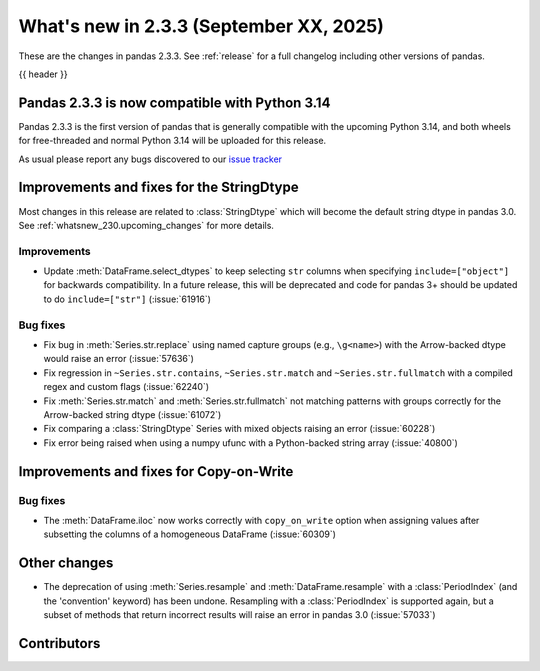 .. _whatsnew_233:

What's new in 2.3.3 (September XX, 2025)
----------------------------------------

These are the changes in pandas 2.3.3. See :ref:`release` for a full changelog
including other versions of pandas.

{{ header }}

.. _whatsnew_220.py14_compat:

Pandas 2.3.3 is now compatible with Python 3.14
~~~~~~~~~~~~~~~~~~~~~~~~~~~~~~~~~~~~~~~~~~~~~~~

Pandas 2.3.3 is the first version of pandas that is generally compatible with the upcoming
Python 3.14, and both wheels for free-threaded and normal Python 3.14 will be uploaded for
this release.

As usual please report any bugs discovered to our `issue tracker <https://github.com/pandas-dev/pandas/issues/new/choose>`_

.. ---------------------------------------------------------------------------
.. _whatsnew_233.string_fixes:

Improvements and fixes for the StringDtype
~~~~~~~~~~~~~~~~~~~~~~~~~~~~~~~~~~~~~~~~~~

Most changes in this release are related to :class:`StringDtype` which will
become the default string dtype in pandas 3.0. See
:ref:`whatsnew_230.upcoming_changes` for more details.

.. _whatsnew_233.string_fixes.improvements:

Improvements
^^^^^^^^^^^^
- Update :meth:`DataFrame.select_dtypes` to keep selecting ``str`` columns when
  specifying ``include=["object"]`` for backwards compatibility. In a future
  release, this will be deprecated and code for pandas 3+ should be updated to
  do ``include=["str"]`` (:issue:`61916`)


.. _whatsnew_233.string_fixes.bugs:

Bug fixes
^^^^^^^^^
- Fix bug in :meth:`Series.str.replace` using named capture groups (e.g., ``\g<name>``) with the Arrow-backed dtype would raise an error (:issue:`57636`)
- Fix regression in ``~Series.str.contains``, ``~Series.str.match`` and ``~Series.str.fullmatch``
  with a compiled regex and custom flags (:issue:`62240`)
- Fix :meth:`Series.str.match` and :meth:`Series.str.fullmatch` not matching patterns with groups correctly for the Arrow-backed string dtype (:issue:`61072`)
- Fix comparing a :class:`StringDtype` Series with mixed objects raising an error (:issue:`60228`)
- Fix error being raised when using a numpy ufunc with a Python-backed string array (:issue:`40800`)

Improvements and fixes for Copy-on-Write
~~~~~~~~~~~~~~~~~~~~~~~~~~~~~~~~~~~~~~~~

Bug fixes
^^^^^^^^^

- The :meth:`DataFrame.iloc` now works correctly with ``copy_on_write`` option when assigning values after subsetting the columns of a homogeneous DataFrame (:issue:`60309`)

Other changes
~~~~~~~~~~~~~

- The deprecation of using :meth:`Series.resample` and :meth:`DataFrame.resample`
  with a :class:`PeriodIndex` (and the 'convention' keyword) has been undone.
  Resampling with a :class:`PeriodIndex` is supported again, but a subset of
  methods that return incorrect results will raise an error in pandas 3.0 (:issue:`57033`)


.. ---------------------------------------------------------------------------
.. _whatsnew_233.contributors:

Contributors
~~~~~~~~~~~~
